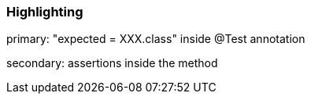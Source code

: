 === Highlighting

primary: "expected = XXX.class" inside @Test annotation

secondary: assertions inside the method

